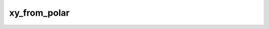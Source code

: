 xy_from_polar
====================

..  py:function:: xy_from_polar(magnitude,  direction)

    Converts vector data from meteorological polar representation to xy representation.

    :param magnitude: the speed/magnitude
    :type magnitude: number, ndarray or :class:`Fieldset`
    :param direction: the meteorological direction of the vector in degrees
    :type direction: number, ndarray or :class:`Fieldset`
    :rtype: list or :class:`Fieldset` or None

    In polar representation the data is specified by two components:

    * ``magnitude``: represents the speed/magnitude
    * ``direction``: represents the meteorological direction of the vector in degrees (see :func:`direction` for explanation)

    In the target xy representation the x axis points East while the y axis points North.

    The type of the result depends on the type of the input data:

    * if the input is number the result is a list of two numbers
    * if the input is ndarray the result is a list of two ndarrays, the first ndarray contains the x components while the second ndarray the y components
    * if the input is :class:`Fieldset` the result is a fieldset where an x component field is immediately followed by the corresponding y component field.

    .. note::   
      
      See also :func:`direction`.


.. mv-minigallery:: xy_from_polar
